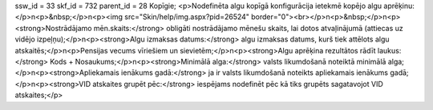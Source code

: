 ssw_id = 33skf_id = 732parent_id = 28Kopīgie;<p>Nodefinēta algu kopīgā konfigurācija ietekmē kopējo algu aprēķinu:</p>\n<p>&nbsp;</p>\n<p><img src="Skin/help/img.aspx?pid=26524" border="0"><br></p>\n<p>&nbsp;</p>\n<p><strong>Nostrādājamo mēn.skaits:</strong> obligāti nostrādājamo mēnešu skaits, lai dotos atvaļinājumā (attiecas uz vidējo izpeļņu);</p>\n<p><strong>Algu izmaksas datums:</strong> algu izmaksas datums, kurš tiek attēlots algu atskaitēs;</p>\n<p>Pensijas vecums vīriešiem un sievietēm;</p>\n<p><strong>Algu aprēķina rezultātos rādīt laukus:</strong> Kods + Nosaukums;</p>\n<p><strong>Minimālā alga:</strong> valsts likumdošanā noteiktā minimālā alga;</p>\n<p><strong>Apliekamais ienākums gadā:</strong> ja ir valsts likumdošanā noteikts apliekamais ienākums gadā;</p>\n<p><strong>VID atskaites grupēt pēc:</strong> iespējams nodefinēt pēc kā tiks grupēts sagatavojot VID atskaites;</p>